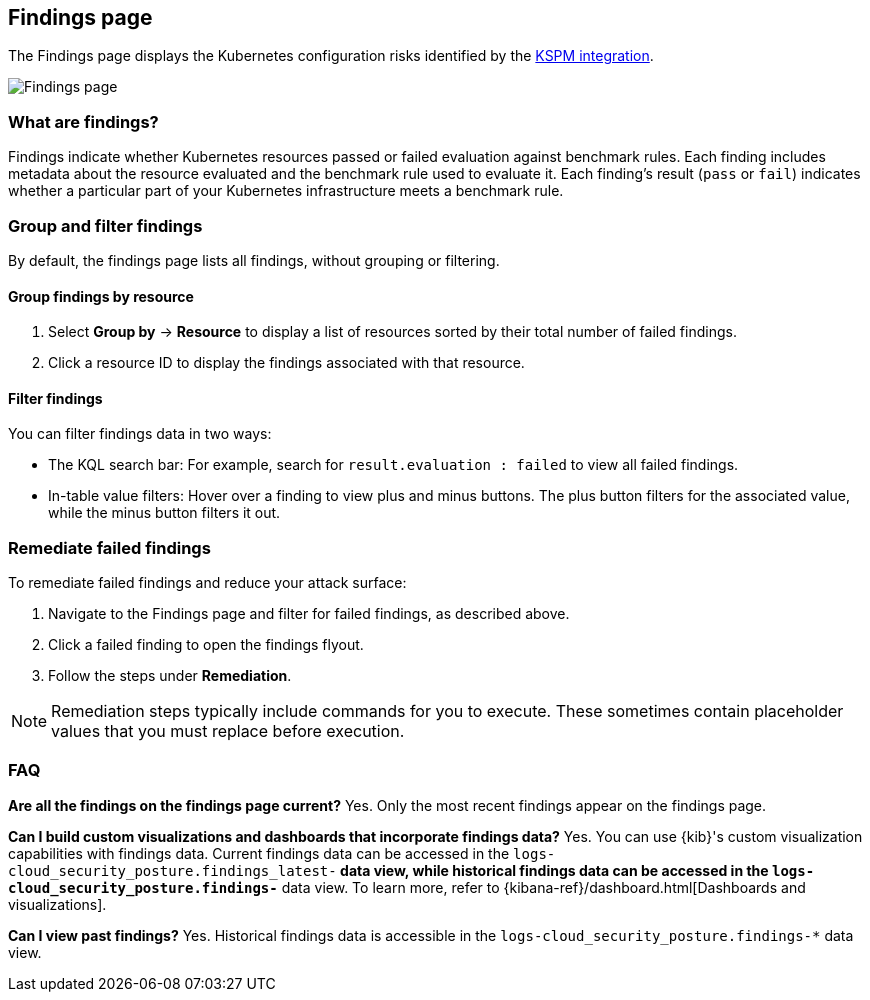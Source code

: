[[findings-page]]
== Findings page

The Findings page displays the Kubernetes configuration risks identified by the <<kspm,KSPM integration>>.

[role="screenshot"]
image::images/findings-page.png[Findings page]

[discrete]
[[findings-page-what-are-findings]]
=== What are findings?

Findings indicate whether Kubernetes resources passed or failed evaluation against benchmark rules. Each finding includes metadata about the resource evaluated and the benchmark rule used to evaluate it.
Each finding's result (`pass` or `fail`) indicates whether a particular part of your Kubernetes infrastructure meets a benchmark rule.


[discrete]
[[findings-page-group-filter]]
=== Group and filter findings
By default, the findings page lists all findings, without grouping or filtering.

[discrete]
==== Group findings by resource

. Select *Group by* -> *Resource* to display a list of resources sorted by their total number of failed findings.
. Click a resource ID to display the findings associated with that resource.

[discrete]
==== Filter findings
You can filter findings data in two ways:

* The KQL search bar: For example, search for `result.evaluation : failed` to view all failed findings.
* In-table value filters: Hover over a finding to view plus and minus buttons. The plus button filters for the associated value, while the minus button filters it out.

[discrete]
[[findings-page-remediate-findings]]
=== Remediate failed findings
To remediate failed findings and reduce your attack surface:

. Navigate to the Findings page and filter for failed findings, as described above.
. Click a failed finding to open the findings flyout.
. Follow the steps under *Remediation*.

NOTE: Remediation steps typically include commands for you to execute. These sometimes contain placeholder values that you must replace before execution.

[discrete]
[[findings-page-faq]]
=== FAQ

*Are all the findings on the findings page current?*
Yes. Only the most recent findings appear on the findings page.


*Can I build custom visualizations and dashboards that incorporate findings data?*
Yes. You can use {kib}'s custom visualization capabilities with findings data. Current findings data can be accessed in the `logs-cloud_security_posture.findings_latest-*` data view, while historical findings data can be accessed in the `logs-cloud_security_posture.findings-*` data view. To learn more, refer to {kibana-ref}/dashboard.html[Dashboards and visualizations].


*Can I view past findings?*
Yes. Historical findings data is accessible in the `logs-cloud_security_posture.findings-*` data view.
